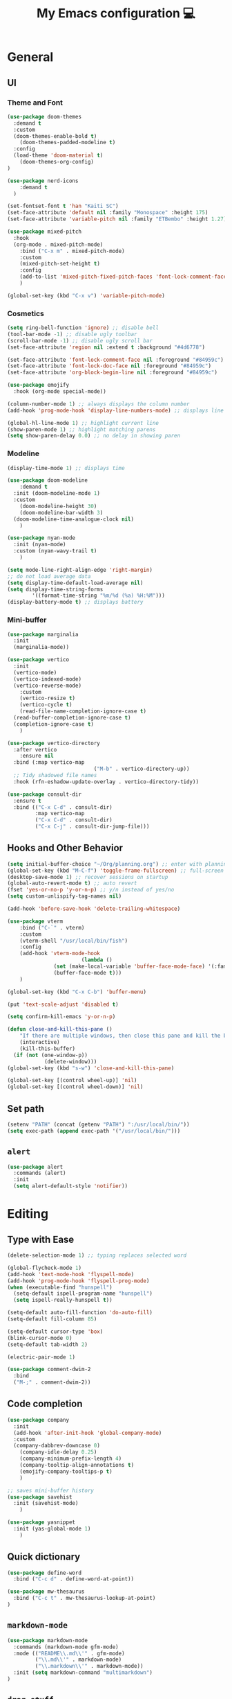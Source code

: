 # -*- buffer-read-only: t -*-
#+TITLE: My Emacs configuration 💻

* General
** UI
*** Theme and Font
#+BEGIN_SRC emacs-lisp
(use-package doom-themes
  :demand t
  :custom
  (doom-themes-enable-bold t)
	(doom-themes-padded-modeline t)
  :config
  (load-theme 'doom-material t)
	(doom-themes-org-config)
)

(use-package nerd-icons
	:demand t
  )

(set-fontset-font t 'han "Kaiti SC")
(set-face-attribute 'default nil :family "Monospace" :height 175)
(set-face-attribute 'variable-pitch nil :family "ETBembo" :height 1.27)

(use-package mixed-pitch
  :hook
  (org-mode . mixed-pitch-mode)
	:bind ("C-x m" . mixed-pitch-mode)
	:custom
	(mixed-pitch-set-height t)
	:config
	(add-to-list 'mixed-pitch-fixed-pitch-faces 'font-lock-comment-face)
	)

(global-set-key (kbd "C-x v") 'variable-pitch-mode)
#+END_SRC
*** Cosmetics
#+begin_src emacs-lisp
(setq ring-bell-function 'ignore) ;; disable bell
(tool-bar-mode -1) ;; disable ugly toolbar
(scroll-bar-mode -1) ;; disable ugly scroll bar
(set-face-attribute 'region nil :extend t :background "#4d6778")

(set-face-attribute 'font-lock-comment-face nil :foreground "#84959c")
(set-face-attribute 'font-lock-doc-face nil :foreground "#84959c")
(set-face-attribute 'org-block-begin-line nil :foreground "#84959c")

(use-package emojify
  :hook (org-mode special-mode))

(column-number-mode 1) ;; always displays the column number
(add-hook 'prog-mode-hook 'display-line-numbers-mode) ;; displays line numbers

(global-hl-line-mode 1) ;; highlight current line
(show-paren-mode 1) ;; highlight matching parens
(setq show-paren-delay 0.0) ;; no delay in showing paren
#+end_src
*** Modeline
#+BEGIN_SRC emacs-lisp
(display-time-mode 1) ;; displays time

(use-package doom-modeline
	:demand t
  :init (doom-modeline-mode 1)
  :custom
	(doom-modeline-height 30)
	(doom-modeline-bar-width 3)
  (doom-modeline-time-analogue-clock nil)
	)

(use-package nyan-mode
  :init (nyan-mode)
  :custom (nyan-wavy-trail t)
	)

(setq mode-line-right-align-edge 'right-margin)
;; do not load average data
(setq display-time-default-load-average nil)
(setq display-time-string-forms
        '((format-time-string "%m/%d (%a) %H:%M")))
(display-battery-mode t) ;; displays battery
#+END_SRC
*** Mini-buffer
#+begin_src emacs-lisp
(use-package marginalia
  :init
  (marginalia-mode))

(use-package vertico
  :init
  (vertico-mode)
  (vertico-indexed-mode)
  (vertico-reverse-mode)
	:custom
	(vertico-resize t)
	(vertico-cycle t)
	(read-file-name-completion-ignore-case t)
  (read-buffer-completion-ignore-case t)
  (completion-ignore-case t)
	)

(use-package vertico-directory
  :after vertico
	:ensure nil
  :bind (:map vertico-map
							("M-b" . vertico-directory-up))
  ;; Tidy shadowed file names
  :hook (rfn-eshadow-update-overlay . vertico-directory-tidy))

(use-package consult-dir
  :ensure t
  :bind (("C-x C-d" . consult-dir)
         :map vertico-map
         ("C-x C-d" . consult-dir)
         ("C-x C-j" . consult-dir-jump-file)))
#+end_src
** Hooks and Other Behavior
#+BEGIN_SRC emacs-lisp
(setq initial-buffer-choice "~/Org/planning.org") ;; enter with planning.org
(global-set-key (kbd "M-C-f") 'toggle-frame-fullscreen) ;; full-screen
(desktop-save-mode 1) ;; recover sessions on startup
(global-auto-revert-mode t) ;; auto revert
(fset 'yes-or-no-p 'y-or-n-p) ;; y/n instead of yes/no
(setq custom-unlispify-tag-names nil)

(add-hook 'before-save-hook 'delete-trailing-whitespace)

(use-package vterm
	:bind ("C-`" . vterm)
	:custom
	(vterm-shell "/usr/local/bin/fish")
	:config
	(add-hook 'vterm-mode-hook
						(lambda ()
               (set (make-local-variable 'buffer-face-mode-face) '(:family "MonaspiceAr Nerd Font"))
               (buffer-face-mode t)))
	)

(global-set-key (kbd "C-x C-b") 'buffer-menu)

(put 'text-scale-adjust 'disabled t)

(setq confirm-kill-emacs 'y-or-n-p)

(defun close-and-kill-this-pane ()
	"If there are multiple windows, then close this pane and kill the buffer in it also."
	(interactive)
	(kill-this-buffer)
  (if (not (one-window-p))
			(delete-window)))
(global-set-key (kbd "s-w") 'close-and-kill-this-pane)

(global-set-key [(control wheel-up)] 'nil)
(global-set-key [(control wheel-down)] 'nil)
#+END_SRC
** Set path
#+BEGIN_SRC emacs-lisp
(setenv "PATH" (concat (getenv "PATH") ":/usr/local/bin/"))
(setq exec-path (append exec-path '("/usr/local/bin/")))
#+END_SRC
** =alert=
#+BEGIN_SRC emacs-lisp
(use-package alert
  :commands (alert)
  :init
  (setq alert-default-style 'notifier))
#+END_SRC
* Editing
** Type with Ease
#+BEGIN_SRC emacs-lisp
(delete-selection-mode 1) ;; typing replaces selected word

(global-flycheck-mode 1)
(add-hook 'text-mode-hook 'flyspell-mode)
(add-hook 'prog-mode-hook 'flyspell-prog-mode)
(when (executable-find "hunspell")
  (setq-default ispell-program-name "hunspell")
  (setq ispell-really-hunspell t))

(setq-default auto-fill-function 'do-auto-fill)
(setq-default fill-column 85)

(setq-default cursor-type 'box)
(blink-cursor-mode 0)
(setq-default tab-width 2)

(electric-pair-mode 1)

(use-package comment-dwim-2
  :bind
  ("M-;" . comment-dwim-2))
#+END_SRC
** Code completion
#+BEGIN_SRC emacs-lisp
(use-package company
  :init
  (add-hook 'after-init-hook 'global-company-mode)
  :custom
  (company-dabbrev-downcase 0)
	(company-idle-delay 0.25)
	(company-minimum-prefix-length 4)
	(company-tooltip-align-annotations t)
	(emojify-company-tooltips-p t)
	)

;; saves mini-buffer history
(use-package savehist
  :init (savehist-mode)
	)

(use-package yasnippet
  :init (yas-global-mode 1)
	)
#+END_SRC
** Quick dictionary
#+BEGIN_SRC emacs-lisp
(use-package define-word
  :bind ("C-c d" . define-word-at-point))

(use-package mw-thesaurus
  :bind ("C-c t" . mw-thesaurus-lookup-at-point)
)
#+END_SRC
** =markdown-mode=
#+BEGIN_SRC emacs-lisp
(use-package markdown-mode
  :commands (markdown-mode gfm-mode)
  :mode (("README\\.md\\'" . gfm-mode)
         ("\\.md\\'" . markdown-mode)
         ("\\.markdown\\'" . markdown-mode))
  :init (setq markdown-command "multimarkdown")
)
#+END_SRC
** =drag-stuff=
#+BEGIN_SRC emacs-lisp
(use-package drag-stuff
  :init (drag-stuff-global-mode 1)
  :bind (("<C-M-up>" . drag-stuff-up)
				 ("<C-M-down>" . drag-stuff-down))
 )
#+END_SRC
** multicursor
#+BEGIN_SRC emacs-lisp
(use-package multiple-cursors
  :bind
  ("C-S-c C-S-c" . mc/edit-lines)
  ("C->" . mc/mark-next-like-this)
  ("C-<" . mc/mark-previous-like-this)
  ("C-c C-<" . mc/mark-all-like-this)
)
#+END_SRC
* PDF
#+begin_src emacs-lisp
(add-to-list
 'display-buffer-alist
 '("\\.pdf$*" (display-buffer-reuse-window display-buffer-in-side-window)
   (window-width . 0.5)
   (side . left)))

(use-package pdf-tools
	:defer t
	:mode  ("\\.pdf\\'" . pdf-view-mode)
	)
#+end_src
* org
** Prerequisite
#+BEGIN_SRC
(global-font-lock-mode 1)
#+end_src
** Cosmetics for Org
#+begin_src emacs-lisp
(set-face-attribute 'org-block nil :foreground nil :inherit 'fixed-pitch)
(set-face-attribute 'org-table nil :inherit 'fixed-pitch)
(set-face-attribute 'org-formula nil :inherit 'fixed-pitch)
(set-face-attribute 'org-code nil :inherit '(shadow fixed-pitch))
(set-face-attribute 'org-verbatim nil :inherit '(shadow fixed-pitch))
(set-face-attribute 'org-special-keyword nil :inherit '(font-lock-comment-face fixed-pitch))
(set-face-attribute 'org-meta-line nil :inherit '(font-lock-comment-face fixed-pitch))
(set-face-attribute 'org-checkbox nil :inherit 'fixed-pitch)
(set-face-attribute 'org-headline-done nil :foreground "#84959c")
#+end_src
** =org=
#+BEGIN_SRC emacs-lisp
;; add org-mode to prog-mode
(add-hook 'org-mode-hook
          (lambda () (run-hooks 'prog-mode-hook)))

(use-package org
  :init (org-clock-persistence-insinuate)
	:hook ((org-mode . org-indent-mode)
				 (org-mode . turn-on-org-cdlatex))
  :bind (("C-c l" . org-store-link)
         ("C-c a" . org-agenda)
         ("C-c c" . org-capture)
         ("C-c b" . org-switchb)
         ("C-c C-x C-o" . org-clock-out)
         )
	:custom
	(org-startup-folded t)
	(org-edit-src-content-indentation 0)
  (org-src-tab-acts-natively t)
  (org-src-preserve-indentation t)
	(org-clock-persist 'history)
	(org-startup-indented t)
	(org-startup-with-inline-images t)
	(org-log-repeat nil)
	(org-ellipsis "↴")
  (org-default-notes-file (concat org-directory "/notes.org"))
	(org-agenda-span 1)
  (org-support-shift-select t)
  (org-todo-keywords (quote ((sequence "TODO" "IN PROGRESS" "PAUSED" "|" "DONE"))))
  (org-clock-idle-time 15)
	(org-agenda-skip-scheduled-if-done t)
	(org-agenda-skip-deadline-if-done t)
	(org-agenda-skip-scheduled-repeats-after-deadline t)
  (agenda-skip-scheduled-if-deadline-is-shown 'repeated-after-deadline)
  (inhibit-compacting-font-caches t)
	(org-refile-use-outline-path "file")
  (org-columns-default-format "%50ITEM(Task) %10Effort(Effort){:} %10CLOCKSUM")
  :config
  (setq org-agenda-files '("~/Org/planning.org" "~/Org/Research" "~/Org/OrgRoam"))
  (setq org-agenda-deadline-faces
        '((1.001 . error)
          (1.0 . org-warning)
          (0.5 . org-upcoming-deadline)
          (0.0 . org-upcoming-distant-deadline)))

	(defun org-journal-find-location ()
    (org-journal-new-entry t)
    (goto-char (point-max))
    (re-search-backward "^\\*")
    )

  (setq org-capture-templates
      '(("t" "TODO Entry" entry (file "~/Org/Planning.org")
         "* TODO %^{Description}\n")
        ("j" "Journal Entry" entry
           (function org-journal-find-location)
           "* %(format-time-string org-journal-time-format) %^{Title}\n%?")
        ("r" "Weekly Review" entry
           (function org-journal-find-location)
           "* Weekly Review %(format-time-string org-journal-time-format)\n%i%?" :created t)
        ("k" "Quote" entry (file "~/Org/Babel/quotes.org")
         "* %^{Author}, /%^{Work}/\n%U\n%i#+BEGIN_QUOTE\n%?\n#+END_QUOTE\n")
        ("b" "Book" entry (file "~/Org/Babel/books.org")
         "* TODO %^{Work}\n+ %^{Author}\n+ %u\n")
        )
      )
)

(use-package org-cdlatex
	:ensure nil
	:after org
	:bind
	  (:map org-cdlatex-mode-map
        ("`" . org-cdlatex-math-modify)
        ("'" . nil)
        ("@" . cdlatex-math-symbol)))
#+END_SRC
** =org-fragtog=
#+begin_src emacs-lisp
(use-package org-fragtog
	:after org
	:custom
	(org-fragtog-preview-delay 0.5)
	(org-startup-with-latex-preview t)
	:config
	(setq org-format-latex-options
				(plist-put org-format-latex-options :scale 1.8))
	)
#+end_src
** =org-super-agenda=
#+begin_src emacs-lisp
(use-package org-super-agenda
	:hook (org-mode . org-super-agenda-mode)
	:config
	(setq org-super-agenda-groups
       '((:auto-outline-path t)
         ))
	)
#+end_src
** =org-modern=
#+begin_src emacs-lisp
(use-package org-modern
	:hook (org-mode . global-org-modern-mode)
	:custom
	(org-modern-star 'fold)
  (org-catch-invisible-edits 'show-and-error)
  (org-special-ctrl-a/e t)
  (org-insert-heading-respect-content t)
  (org-agenda-tags-column 0)
  (org-modern-block-name 0)
  (org-modern-keyword nil)
  (org-modern-priority nil)
	(org-modern-fold-stars
	 '(("►" . "▼") ("▷" . "▽") ("⯈" . "⯆") ("▹" . "▿") ("▸" . "▾")))
	:config
	(setq org-modern-todo-faces
	     (quote (("IN PROGRESS" :foreground "orange" :inverse-video t :weight semibold)
							 ("PAUSED" :foreground "yellow" :inverse-video t :weight semibold)
							 )))
	(set-face-attribute 'org-modern-progress-complete
											nil :background "#c3e88d" :foreground "gray10")
	(set-face-attribute 'org-modern-progress-incomplete
											nil :background "#bbbeb7" :foreground "gray10")
	)
#+end_src
** =calfw=
#+begin_src emacs-lisp
(use-package calfw
	:defer t
	)

(use-package calfw-org
	:bind ("C-c o c" . cfw:open-org-calendar)
	:custom
	(cfw:org-overwrite-default-keybinding t)
	)
#+end_src
** =org-bullets=
#+BEGIN_SRC emacs-lisp
(use-package org-bullets
	:hook (org-mode . org-bullets-mode)
	)
#+END_SRC

** =org-journal=
#+BEGIN_SRC emacs-lisp
(use-package org-journal
	:defer t
  :custom
  (org-journal-file-type 'yearly)
  (org-journal-file-format "%Y.org")
  (org-journal-dir  "~/Org/journal/")
  (org-journal-date-format "%A, %m/%d/%Y")
  (org-journal-time-format "%H:%M")
)

(with-eval-after-load 'org-journal
  (remove-hook 'calendar-today-visible-hook 'org-journal-mark-entries)
  (remove-hook 'calendar-today-invisible-hook 'org-journal-mark-entries))

#+END_SRC

** =org-pomodoro=
#+BEGIN_SRC emacs-lisp
(use-package org-pomodoro
  :after org
  :bind (("C-c p" . org-pomodoro))
  :custom
  (org-pomodoro-ticking-sound-p nil)
  (org-clock-mode-line-total 'today)
  (org-pomodoro-manual-break t)
  (org-pomodoro-length 50)
  (org-pomodoro-short-break-length 5)
  (org-pomodoro-long-break-length 10)
  (org-pomodoro-long-break-frequency 2)
  (org-pomodoro-finished-sound "~/.emacs.d/audio/goes-without-saying.mp3")
  (org-pomodoro-overtime-sound "~/.emacs.d/audio/goes-without-saying.mp3")
  (org-pomodoro-short-break-sound "~/.emacs.d/audio/deduction.mp3")
  (org-pomodoro-long-break-sound "~/.emacs.d/audio/solemn.mp3")
)
#+END_SRC

** =org-roam=
#+begin_src emacs-lisp
(use-package org-roam
  :bind (("C-c n l" . org-roam-buffer-toggle)
         ("C-c n f" . org-roam-node-find)
         ("C-c n i" . org-roam-node-insert)
         ("C-c n c" . org-roam-capture))
  :custom
  (org-roam-directory (file-truename "~/Org/OrgRoam/"))
  :config
  (org-roam-db-autosync-mode))
#+end_src
** TODO =org-rifle=
#+begin_src emacs-lisp
(use-package helm-org-rifle
	:after org
	)
#+end_src
** =zotxt=
#+begin_src emacs-lisp
(use-package zotxt
	:hook (org-mode . org-zotxt-mode)
	:custom
	(zotxt-default-bibliography-style "chicago-author-date")
	(zotxt-default-search-method :title-creator-year)
	)
#+end_src
* LaTeX
** =AUCTeX=
#+BEGIN_SRC emacs-lisp
(add-hook 'LaTeX-mode-hook
          (lambda () (run-hooks 'prog-mode-hook)))

(use-package tex
  :ensure auctex
  :mode ("\\.tex\\'" . LaTeX-mode)
  :bind ("s-[" . TeX-command-run-all) ;; C-c C-a
	:hook ((LaTeX-mode . TeX-source-correlate-mode)
				 (LaTeX-mode . turn-on-reftex))
	:custom
  (TeX-auto-save t)
  (TeX-parse-self t)
  (LaTeX-electric-left-right-brace 1)
  (TeX-source-correlate-method 'synctex)
  (TeX-source-correlate-mode t)
  (TeX-source-correlate-start-server t)
  (TeX-PDF-mode t)
  :config
	(setq emojify-mode -1)
	(setq-default TeX-engine 'luatex)
  (setq-default TeX-master t)
  (setq LaTeX-clean-intermediate-suffixes
         (append LaTeX-clean-intermediate-suffixes
                 (list "\\.fdb_latexmk" "\\.tex~" "\\.log" "\\.tdo"))
         LaTeX-clean-output-suffixes
         (append LaTeX-clean-output-suffixes
                 (list "\\.dvi" "\\.ps" "\\.xdv" "\\.log" "\\.prv" "\\.fmt")))

	(setq reftex-plug-into-AUCTeX t)

	(setq TeX-view-program-list
      '(("Skim" "/Applications/Skim.app/Contents/SharedSupport/displayline %n %o %b")))

	(setq TeX-view-program-selection '((output-pdf "Skim")))
)
#+END_SRC
** =cdlatex=
#+BEGIN_SRC emacs-lisp
(eval-after-load 'cdlatex ;; disable cdlatex auto paren
  (lambda ()
    (substitute-key-definition 'cdlatex-pbb nil cdlatex-mode-map)
    (substitute-key-definition 'cdlatex-dollar nil cdlatex-mode-map)
		(substitute-key-definition 'cdlatex-sub-superscript nil cdlatex-mode-map)
    ;; yasnippet kdb takes priority
    (unless (eq (caar minor-mode-map-alist) 'yas-minor-mode)
      (let ((mykeys (assq 'yas-minor-mode minor-mode-map-alist)))
        (assq-delete-all 'yas-minor-mode minor-mode-map-alist)
        (add-to-list 'minor-mode-map-alist mykeys))))
)

(use-package cdlatex
  :hook (LaTeX-mode . turn-on-cdlatex)
  :init
  (setq cdlatex-math-modify-prefix 96  ;; "`"
        cdlatex-math-symbol-prefix 64) ;; "@"
	:config
  (setq cdlatex-math-symbol-alist
        '((?0 ("\\varnothing" ))
          (?e ("\\varepsilon"))
          (?> ("\\geq"))
          (?< ("\\leq" "\\vartriangleleft" "\\preccurlyeq"))
          (123 ("\\subseteq" "\\subset"))
          (125 ("\\supset" "\\supseteq"))
          (?~ ("\\simeq" "\\approx"))
          (?! ("\\neq" "\\neg"))
          (?c ("\\circ"))
          (?. ("\\ldots" "\\cdot"))
          (?[ ("\\Longleftarrow"))
          (?] ("\\Longrightarrow" "\\Rightarrow"))
          (?+ ("\\oplus"))
          (?| ("\\mid"))
          (?F ("\\Phi"))
          (?n ("\\nabla"))
          (?t ("\\tau" "\\to"))
          (?S ("\\sum" "\\Sigma"))
          (?* ("\\times" "\\otimes"))
          (?= ("\\equiv"))
					(?- ("\\vdash" "\\models"))
          (?B ("\\Box"))
          (?D ("\\Delta" "\\Diamond"))
					(?V ("\\bigvee"))
					(?& ("\\wedge" "\bigwedge"))
          ))
  (setq cdlatex-math-modify-alist
        '((?B "\\mathbb" nil t nil nil)
          (?c "\\mathcal" nil t nil nil)
          (?2 "\\sqrt" nil t nil nil)
          (?t "\\text" nil t nil nil)
          (?v "\\vv" nil t nil nil)
          (?f "\\mathfrak" nil t nil nil)
          (?m "\\pmod" nil t nil nil)
          (?- "\\overline" nil t nil nil)
          (?_ "\\underline" "\\underline" t nil nil)
          (?~ "\\widetilde" nil t nil nil)
          (?^ "\\widehat" nil t nil nil)
					(?s "\\mathsf" "\\textsf" t nil nil)
					(?b "\\bm" "\\textbf" t nil nil)
          ))
  (setq cdlatex-command-alist
      '(("axm" "Insert axiom environment"
         "" cdlatex-environment ("axiom") t nil)
        ("prop" "Insert proposition environment"
           "" cdlatex-environment ("proposition") t nil)
				("thm" "Insert theorem environment"
           "" cdlatex-environment ("theorem") t nil)
        ("lcm" "Insert `lcm'"
         "\\text{lcm}" cdlatex-position-cursor nil nil t)
        ("gal" "Insert Galois group"
         "\\text{Gal}(?)" cdlatex-position-cursor nil nil t)
        ("irr" "Insert `irr'"
         "\\text{irr}_{?}()" cdlatex-position-cursor nil nil t)
				("gn" "Insert gödel numbering"
         "\\ulcorner ?\\urcorner" cdlatex-position-cursor nil nil t)
        ("im" "Insert image"
         "\\text{im}(?)" cdlatex-position-cursor nil nil t)
				("mfa" "Insert A-quantifier in metalanguage"
         "\\rotatebox[origin=c]{180}{A}" cdlatex-position-cursor nil nil t)
				("lpa" "Insert L_PA"
         "\\mathcal{L}_{\\textsf{PA}}" cdlatex-position-cursor nil nil t)
        ))
)
#+END_SRC
* Lean
#+begin_src emacs-lisp
(use-package lean4-mode
	:mode ("\\.lean$" . lean4-mode)
  :commands lean4-mode
  :vc (:url "https://github.com/leanprover-community/lean4-mode.git"
       :rev :last-release
       ))
#+end_src
* TODO LLM
#+begin_src emacs-lisp
(use-package gptel
	)
#+end_src
* GitHub integration
** =Magit=
#+BEGIN_SRC emacs-lisp
(use-package magit
  :bind
  ("C-x g" . magit-status)
	)
#+END_SRC
** Git-gutter
#+begin_src emacs-lisp
(use-package git-gutter
  :hook (prog-mode . git-gutter-mode)
  :custom
  (git-gutter:update-interval 0.5)
)

(use-package git-gutter-fringe
	:ensure nil
	:after git-gutter
  :config
  (define-fringe-bitmap 'git-gutter-fr:added [224] nil nil '(center repeated))
  (define-fringe-bitmap 'git-gutter-fr:modified [224] nil nil '(center repeated))
  (define-fringe-bitmap 'git-gutter-fr:deleted [128 192 224 240] nil nil 'bottom)
	)
#+end_src
